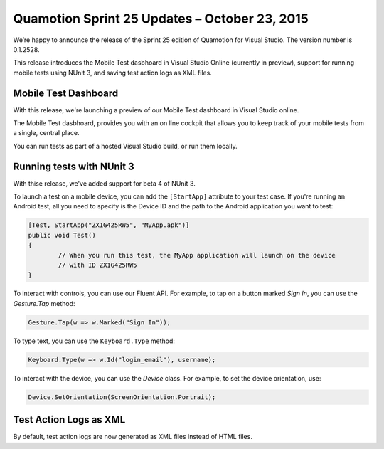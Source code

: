 ﻿Quamotion Sprint 25 Updates – October 23, 2015
==============================================

We’re happy to announce the release of the Sprint 25 edition of Quamotion for Visual Studio. 
The version number is 0.1.2528.

This release introduces the Mobile Test dasbhoard in Visual Studio Online (currently in preview),
support for running mobile tests using NUnit 3, and saving test action logs as XML files.

Mobile Test Dashboard
---------------------

With this release, we're launching a preview of our Mobile Test dashboard in Visual Studio online.

The Mobile Test dasbhoard, provides you with an on line cockpit that allows you to keep track of
your mobile tests from a single, central place.

You can run tests as part of a hosted Visual Studio build, or run them locally.

Running tests with NUnit 3
--------------------------

With thise release, we've added support for beta 4 of NUnit 3.

To launch a test on a mobile device, you can add the ``[StartApp]`` attribute to your test case.
If you're running an Android test, all you need to specify is the Device ID and the path to the
Android application you want to test:

.. code-block:: csharp

	[Test, StartApp("ZX1G425RW5", "MyApp.apk")]
	public void Test()
	{
		// When you run this test, the MyApp application will launch on the device
		// with ID ZX1G425RW5
	}

To interact with controls, you can use our Fluent API. For example, to tap on a button marked `Sign In`,
you can use the `Gesture.Tap` method:

.. code-block:: csharp

	Gesture.Tap(w => w.Marked("Sign In"));

To type text, you can use the ``Keyboard.Type`` method:

.. code-block:: csharp

	Keyboard.Type(w => w.Id("login_email"), username);

To interact with the device, you can use the `Device` class. For example, to set the device orientation,
use:

.. code-block:: csharp

	Device.SetOrientation(ScreenOrientation.Portrait);

Test Action Logs as XML
-----------------------

By default, test action logs are now generated as XML files instead of HTML files.
